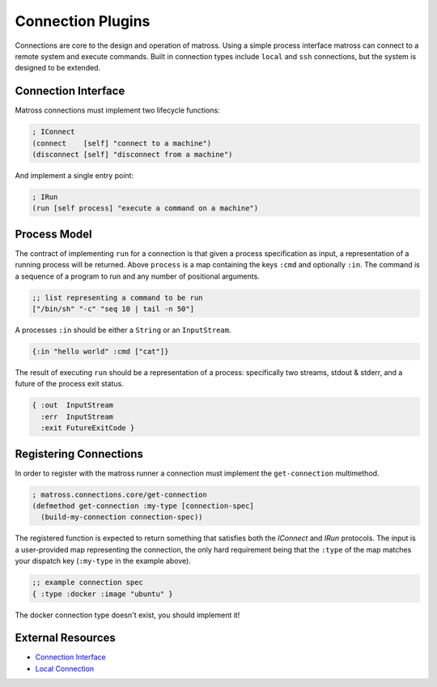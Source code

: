 Connection Plugins
==================

Connections are core to the design and operation of matross. Using a
simple process interface matross can connect to a remote system and
execute commands. Built in connection types include ``local`` and
``ssh`` connections, but the system is designed to be extended.

====================
Connection Interface
====================

Matross connections must implement two lifecycle functions:

.. code-block:: clojure

   ; IConnect
   (connect    [self] "connect to a machine")
   (disconnect [self] "disconnect from a machine")

And implement a single entry point:

.. code-block:: clojure

   ; IRun
   (run [self process] "execute a command on a machine")

=============
Process Model
=============

The contract of implementing ``run`` for a connection is that given a
process specification as input, a representation of a running process
will be returned. Above ``process`` is a map containing the keys
``:cmd`` and optionally ``:in``. The command is a sequence of a
program to run and any number of positional arguments.

.. code-block:: clojure

   ;; list representing a command to be run
   ["/bin/sh" "-c" "seq 10 | tail -n 50"]

A processes ``:in`` should be either a ``String`` or an ``InputStream``.

.. code-block:: clojure

   {:in "hello world" :cmd ["cat"]}

The result of executing ``run`` should be a representation of a
process: specifically two streams, stdout & stderr, and a future of
the process exit status.

.. code-block:: clojure

   { :out  InputStream
     :err  InputStream
     :exit FutureExitCode }

=======================
Registering Connections
=======================

In order to register with the matross runner a connection must
implement the ``get-connection`` multimethod.

.. code-block:: clojure

   ; matross.connections.core/get-connection
   (defmethod get-connection :my-type [connection-spec]
     (build-my-connection connection-spec))

The registered function is expected to return something that satisfies
both the `IConnect` and `IRun` protocols. The input is a user-provided
map representing the connection, the only hard requirement being that
the ``:type`` of the map matches your dispatch key (``:my-type`` in
the example above).

.. code-block:: clojure

   ;; example connection spec
   { :type :docker :image "ubuntu" }

The docker connection type doesn't exist, you should implement it!

==================
External Resources
==================

- `Connection Interface`_
- `Local Connection`__

.. _Connection Interface: https://github.com/matross/matross/blob/master/src/matross/connections/core.clj

__ https://github.com/matross/matross/blob/master/plugins/matross/connections/local.clj
